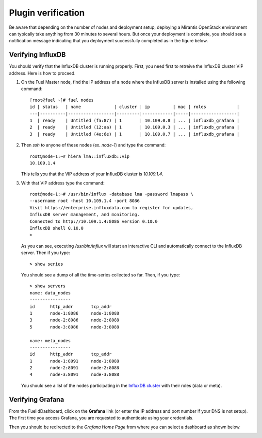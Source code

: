 .. _verification:

Plugin verification
-------------------

Be aware that depending on the number of nodes and deployment setup,
deploying a Mirantis OpenStack environment can typically take anything
from 30 minutes to several hours. But once your deployment is complete,
you should see a notification message indicating that you deployment
successfully completed as in the figure below.

.. image:: ../images/deployment_notification.png
   :width: 800

Verifying InfluxDB
~~~~~~~~~~~~~~~~~~

You should verify that the InfluxDB cluster is running properly.
First, you need first to retreive the InfluxDB cluster VIP address.
Here is how to proceed.

#. On the Fuel Master node, find the IP address of a node where the InfluxDB
   server is installed using the following command::

    [root@fuel ~]# fuel nodes
    id | status   | name             | cluster | ip         | mac | roles            |
    ---|----------|------------------|---------|------------|-----|------------------|
    1  | ready    | Untitled (fa:87) | 1       | 10.109.0.8 | ... | influxdb_grafana |
    2  | ready    | Untitled (12:aa) | 1       | 10.109.0.3 | ... | influxdb_grafana |
    3  | ready    | Untitled (4e:6e) | 1       | 10.109.0.7 | ... | influxdb_grafana |


#. Then `ssh` to anyone of these nodes (ex. *node-1*) and type the command::

    root@node-1:~# hiera lma::influxdb::vip
    10.109.1.4

   This tells you that the VIP address of your InfluxDB cluster is *10.109.1.4*.

#. With that VIP address type the command::

     root@node-1:~# /usr/bin/influx -database lma -password lmapass \
     --username root -host 10.109.1.4 -port 8086
     Visit https://enterprise.influxdata.com to register for updates,
     InfluxDB server management, and monitoring.
     Connected to http://10.109.1.4:8086 version 0.10.0
     InfluxDB shell 0.10.0
     >

   As you can see, executing */usr/bin/influx* will start an interactive CLI and automatically connect to
   the InfluxDB server. Then if you type::

     > show series

   You should see a dump of all the time-series collected so far.
   Then, if you type::

     > show servers
     name: data_nodes
     ----------------
     id      http_addr       tcp_addr
     1       node-1:8086     node-1:8088
     3       node-2:8086     node-2:8088
     5       node-3:8086     node-3:8088

     name: meta_nodes
     ----------------
     id      http_addr       tcp_addr
     1       node-1:8091     node-1:8088
     2       node-2:8091     node-2:8088
     4       node-3:8091     node-3:8088

   You should see a list of the nodes participating in the `InfluxDB cluster
   <https://docs.influxdata.com/influxdb/v0.10/guides/clustering/>`_ with their roles (data or meta).


Verifying Grafana
~~~~~~~~~~~~~~~~~

From the Fuel dDashboard, click on the **Grafana** link (or enter the IP address
and port number if your DNS is not setup).
The first time you access Grafana, you are requested to
authenticate using your credentials.

.. image:: ../images/grafana_login.png
   :width: 800

Then you should be redirected to the *Grafana Home Page*
from where you can select a dashboard as shown below.

.. image:: ../images/grafana_home.png
   :width: 800